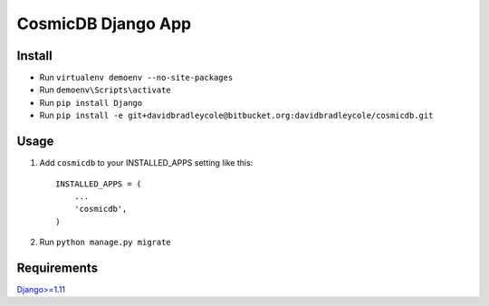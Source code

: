 ==========================
CosmicDB Django App
==========================

Install
=======

- Run ``virtualenv demoenv --no-site-packages``
- Run ``demoenv\Scripts\activate``
- Run ``pip install Django``
- Run ``pip install -e git+davidbradleycole@bitbucket.org:davidbradleycole/cosmicdb.git``


Usage
=====

1. Add ``cosmicdb`` to your INSTALLED_APPS setting like this::

       INSTALLED_APPS = (
           ...
           'cosmicdb',
       )

2. Run ``python manage.py migrate``

Requirements
============

`Django>=1.11
<https://github.com/django/django/>`_